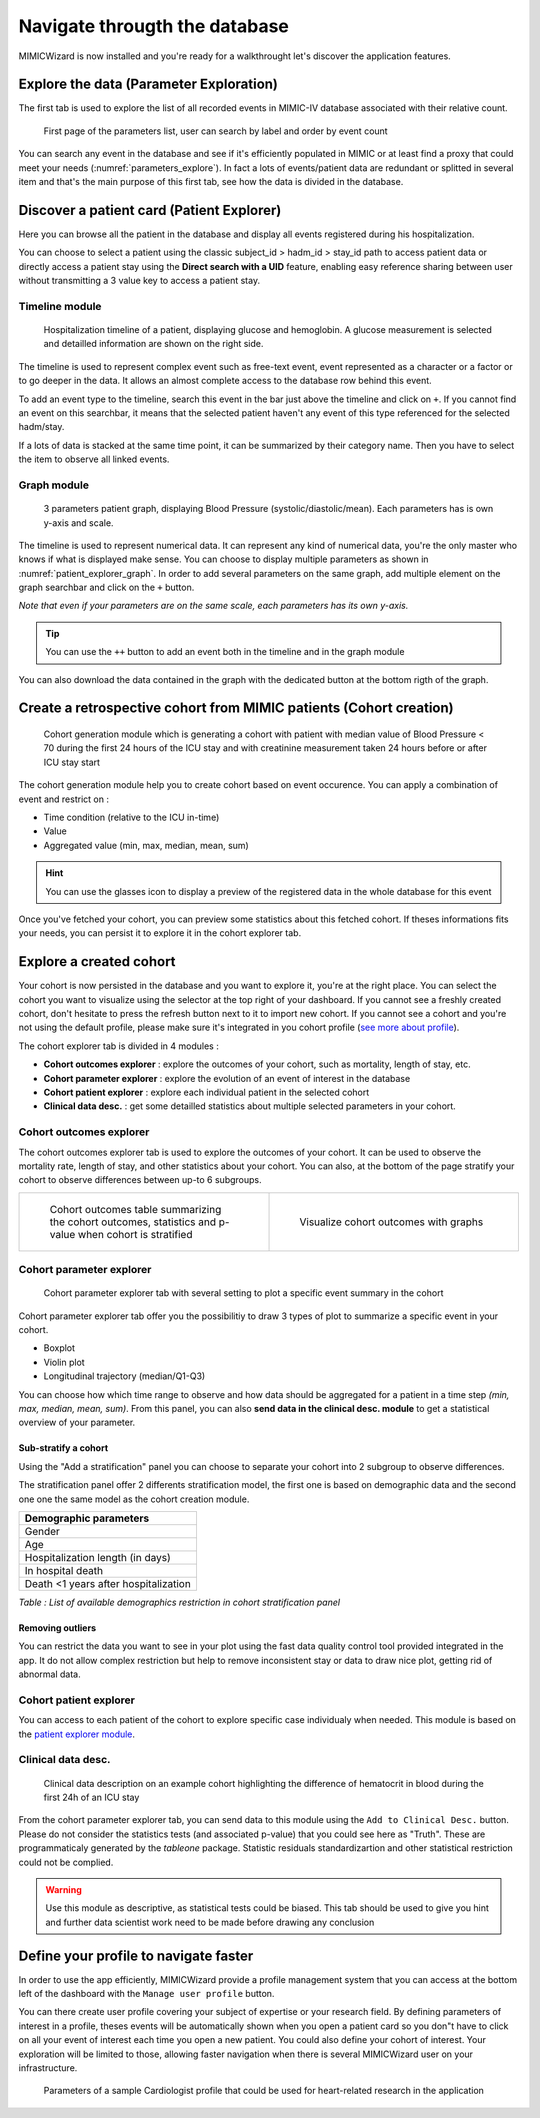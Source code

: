 Navigate througth the database
##############################

MIMICWizard is now installed and you're ready for a walkthrought let's discover the application features.

Explore the data (Parameter Exploration)
****************************************

The first tab is used to explore the list of all recorded events in MIMIC-IV database associated with their relative count.

.. figure:: 
      assets/parameters_explore.png
      :name: parameters_explore
      :width: 100%
      :class: no-scaled-link

      First page of the parameters list, user can search by label and order by event count 

You can search any event in the database and see if it's efficiently populated in MIMIC or at least find a proxy that could meet 
your needs (:numref:`parameters_explore`). In fact a lots of events/patient data are redundant or splitted in several item and that's the main purpose of this first tab, see how the data is divided in the database.

Discover a patient card (Patient Explorer)
******************************************
Here you can browse all the patient in the database and display all events registered during his hospitalization.

You can choose to select a patient using the classic subject_id > hadm_id > stay_id path to access patient data or directly access a patient stay using the **Direct search with a UID** feature, 
enabling easy reference sharing between user without transmitting a 3 value key to access a patient stay.

Timeline module
+++++++++++++++

.. figure:: assets/patient_explorer_timeline.png
      :name: patient_explorer_timeline
      :width: 100%
      :class: no-scaled-link

      Hospitalization timeline of a patient, displaying glucose and hemoglobin. A glucose measurement is selected and detailled information are shown on the right side.

The timeline is used to represent complex event such as free-text event, event represented as a character or a factor or to go deeper in the data.
It allows an almost complete access to the database row behind this event. 

To add an event type to the timeline, search this event in the bar just above the timeline and click on ``+``. If you cannot find an event on this searchbar, it means that the selected patient haven't any event of this type referenced for the selected hadm/stay.

If a lots of data is stacked at the same time point, it can be summarized by their category name. Then you have to select the item to observe all linked events.

Graph module
++++++++++++

.. figure:: 
      assets/patient_explorer_graph.png
      :name: patient_explorer_graph
      :width: 100%
      :class: no-scaled-link

      3 parameters patient graph, displaying Blood Pressure (systolic/diastolic/mean). Each parameters has is own y-axis and scale.

The timeline is used to represent numerical data. It can represent any kind of numerical data, you're the only master who knows if what is displayed make sense.
You can choose to display multiple parameters as shown in :numref:`patient_explorer_graph`.
In order to add several parameters on the same graph, add multiple element on the graph searchbar and click on the ``+`` button. 

*Note that even if your parameters are on the same scale, each parameters has its own y-axis.*

.. tip:: You can use the ``++`` button to add an event both in the timeline and in the graph module

You can also download the data contained in the graph with the dedicated button at the bottom rigth of the graph.

Create a retrospective cohort from MIMIC patients (Cohort creation)
*******************************************************************
.. figure:: 
      assets/cohort_creation_1.png
      :name: cohort_creation_1
      :width: 100%
      :class: no-scaled-link

      Cohort generation module which is generating a cohort with patient with median value of Blood Pressure < 70 
      during the first 24 hours of the ICU stay and with creatinine measurement taken 24 hours before or after ICU stay start

The cohort generation module help you to create cohort based on event occurence. You can apply a combination of event and restrict on :

- Time condition (relative to the ICU in-time)
- Value
- Aggregated value (min, max, median, mean, sum)

.. hint:: You can use the glasses icon to display a preview of the registered data in the whole database for this event

Once you've fetched your cohort, you can preview some statistics about this fetched cohort.
If theses informations fits your needs, you can persist it to explore it in the cohort explorer tab.

Explore a created cohort
************************

Your cohort is now persisted in the database and you want to explore it, you're at the right place.
You can select the cohort you want to visualize using the selector at the top right of your dashboard. If you cannot see a freshly created cohort, don't hesitate to press the refresh button next to it to import new cohort. 
If you cannot see a cohort and you're not using the default profile, please make sure it's integrated in you cohort profile (`see more about profile <Define your profile to navigate faster_>`_).

The cohort explorer tab is divided in 4 modules : 

- **Cohort outcomes explorer** : explore the outcomes of your cohort, such as mortality, length of stay, etc.
- **Cohort parameter explorer** : explore the evolution of an event of interest in the database
- **Cohort patient explorer** : explore each individual patient in the selected cohort
- **Clinical data desc.** : get some detailled statistics about multiple selected parameters in your cohort.


Cohort outcomes explorer
+++++++++++++++++++++++++

The cohort outcomes explorer tab is used to explore the outcomes of your cohort. 
It can be used to observe the mortality rate, length of stay, and other statistics about your cohort.
You can also, at the bottom of the page stratify your cohort to observe differences between up-to 6 subgroups.

.. list-table::
   :widths: 50 50
   :header-rows: 0

   * - .. figure:: assets/cohort_outcomes_table.png
          :width: 100%
          :class: no-scaled-link

          Cohort outcomes table summarizing the cohort outcomes, statistics and p-value when cohort is stratified

     - .. figure:: assets/cohort_outcomes_graph.png
          :width: 100%
          :class: no-scaled-link

          Visualize cohort outcomes with graphs



Cohort parameter explorer
+++++++++++++++++++++++++

.. figure:: 
      assets/cohort_exploration.png
      :name: cohort_exploration
      :width: 100%
      :class: no-scaled-link

      Cohort parameter explorer tab with several setting to plot a specific event summary in the cohort

Cohort parameter explorer tab offer you the possibilitiy to draw 3 types of plot to summarize a specific event in your cohort.

- Boxplot
- Violin plot
- Longitudinal trajectory (median/Q1-Q3)

You can choose how which time range to observe and how data should be aggregated for a patient in a time step *(min, max, median, mean, sum)*.
From this panel, you can also **send data in the clinical desc. module** to get a statistical overview of your parameter.

Sub-stratify a cohort
=====================

Using the "Add a stratification" panel you can choose to separate your cohort into 2 subgroup to observe differences.

The stratification panel offer 2 differents stratification model, the first one is based on demographic data and the second one one the same model as the cohort creation module.

+--------------------------------------+
| Demographic parameters               |
+======================================+
| Gender                               |
+--------------------------------------+
| Age                                  |
+--------------------------------------+
| Hospitalization length (in days)     |
+--------------------------------------+
| In hospital death                    |
+--------------------------------------+
| Death <1 years after hospitalization |
+--------------------------------------+

*Table : List of available demographics restriction in cohort stratification panel*

Removing outliers
=================

You can restrict the data you want to see in your plot using the fast data quality control tool provided integrated in the app. It do not allow 
complex restriction but help to remove inconsistent stay or data to draw nice plot, getting rid of abnormal data.

Cohort patient explorer
+++++++++++++++++++++++

You can access to each patient of the cohort to explore specific case individualy when needed. 
This module is based on the `patient explorer module <Discover a patient card (Patient Explorer)_>`_.

Clinical data desc.
+++++++++++++++++++

.. figure:: 
      assets/cohort_exploration_data_desc.png
      :name: cohort_exploration_data_desc
      :width: 100%
      :class: no-scaled-link

      Clinical data description on an example cohort highlighting the difference of hematocrit in blood during the first 24h of an ICU stay

From the cohort parameter explorer tab, you can send data to this module using the ``Add to Clinical Desc.`` button.
Please do not consider the statistics tests (and associated p-value) that you could see here as "Truth". 
These are programmaticaly generated by the *tableone* package.
Statistic residuals standardizartion and other statistical restriction could not be complied. 

.. warning:: Use this module as descriptive, as statistical tests could be biased. This tab should be used to give you hint and further data scientist work need to be made before drawing any conclusion


Define your profile to navigate faster
**************************************

In order to use the app efficiently, MIMICWizard provide a profile management system that you can access at the bottom left of the dashboard with the ``Manage user profile`` button.

You can there create user profile covering your subject of expertise or your research field.
By defining parameters of interest in a profile, theses events will be automatically shown when you open a patient card so you don"t have to click on all your event of interest each time you open a new patient.
You could also define your cohort of interest. Your exploration will be limited to those, allowing faster navigation when there is several MIMICWizard user on your infrastructure.

.. figure:: 
      assets/user_management.png
      :name: user_management
      :width: 100%
      :class: no-scaled-link

      Parameters of a sample Cardiologist profile that could be used for heart-related research in the application